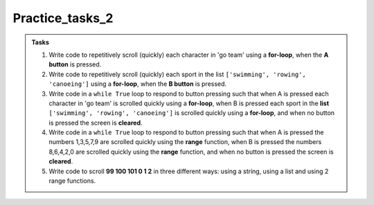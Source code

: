 ====================================================
Practice_tasks_2
====================================================

.. admonition:: Tasks

    1.  Write code to repetitively scroll (quickly) each character in 'go team' using a **for-loop**, when the **A button** is pressed.
    2.  Write code to repetitively scroll (quickly) each sport in the list ``['swimming', 'rowing', 'canoeing']`` using a **for-loop**, when the **B button** is pressed.
    3.  Write code in a ``while True`` loop to respond to button pressing such that when A is pressed each character in 'go team' is scrolled quickly using a **for-loop**, when B is pressed each sport in the **list** ``['swimming', 'rowing', 'canoeing']`` is scrolled quickly using a **for-loop**, and when no button is pressed the screen is **cleared**.
    4.  Write code in a ``while True`` loop to respond to button pressing such that when A is pressed the numbers 1,3,5,7,9 are scrolled quickly using the **range** function, when B is pressed the numbers 8,6,4,2,0 are scrolled quickly using the **range** function, and when no button is pressed the screen is **cleared**.
    5.  Write code to scroll **99 100 101 0 1 2** in three different ways: using a string, using a list and using 2 range functions.


